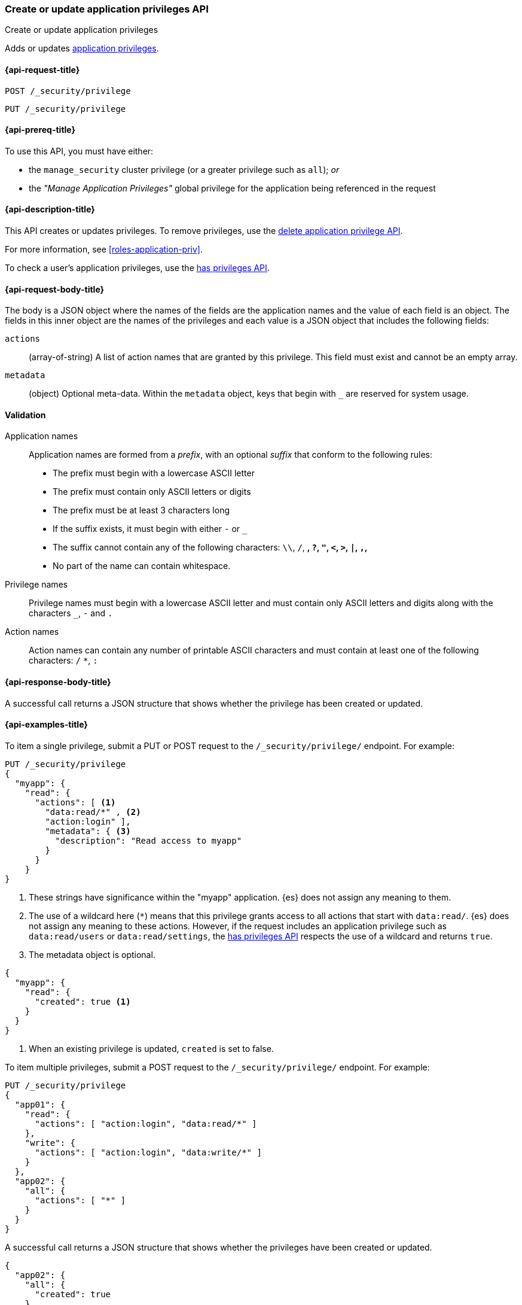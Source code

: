 [role="xpack"]
[[security-api-put-privileges]]
=== Create or update application privileges API
++++
<titleabbrev>Create or update application privileges</titleabbrev>
++++

Adds or updates <<application-privileges,application privileges>>.

[[security-api-put-privileges-request]]
==== {api-request-title}

`POST /_security/privilege` +

`PUT /_security/privilege`


[[security-api-put-privileges-prereqs]]
==== {api-prereq-title}

To use this API, you must have either:

- the `manage_security` cluster privilege (or a greater privilege such as `all`); _or_
- the _"Manage Application Privileges"_ global privilege for the application
being referenced in the request

[[security-api-put-privileges-desc]]
==== {api-description-title}

This API creates or updates privileges. To remove privileges, use the
<<security-api-delete-privilege,delete application privilege API>>.

For more information, see <<roles-application-priv>>.

To check a user's application privileges, use the
<<security-api-has-privileges,has privileges API>>.

[[security-api-put-privileges-request-body]]
==== {api-request-body-title}

The body is a JSON object where the names of the fields are the application
names and the value of each field is an object. The fields in this inner
object are the names of the privileges and each value is a JSON object that
includes the following fields:

`actions`:: (array-of-string) A list of action names that are granted by this
privilege. This field must exist and cannot be an empty array.

`metadata`:: (object) Optional meta-data. Within the `metadata` object, keys
that begin with `_` are reserved for system usage.


[[security-api-app-privileges-validation]]
==== Validation

Application names::
    Application names are formed from a _prefix_, with an optional _suffix_ that
    conform to the following rules:
    * The prefix must begin with a lowercase ASCII letter
    * The prefix must contain only ASCII letters or digits
    * The prefix must be at least 3 characters long
    * If the suffix exists, it must begin with either `-` or `_`
    * The suffix cannot contain any of the following characters:
      `\\`, `/`, `*`, `?`, `"`, `<`, `>`, `|`, `,`, `*`
    * No part of the name can contain whitespace.

Privilege names::
    Privilege names must begin with a lowercase ASCII letter and must contain
    only ASCII letters and digits along with the characters `_`, `-` and `.`

Action names::
    Action names can contain any number of printable ASCII characters and must
    contain at least one of the following characters: `/` `*`, `:`

[[security-api-put-privileges-response-body]]
==== {api-response-body-title}

A successful call returns a JSON structure that shows whether the privilege has
been created or updated.

[[security-api-put-privileges-example]]
==== {api-examples-title}

To item a single privilege, submit a PUT or POST request to the
`/_security/privilege/` endpoint. For example:

[source,console]
--------------------------------------------------
PUT /_security/privilege
{
  "myapp": {
    "read": {
      "actions": [ <1>
        "data:read/*" , <2>
        "action:login" ],
        "metadata": { <3>
          "description": "Read access to myapp"
        }
      }
    }
}
--------------------------------------------------
<1> These strings have significance within the "myapp" application. {es} does not
    assign any meaning to them.
<2> The use of a wildcard here (`*`) means that this privilege grants access to
    all actions that start with `data:read/`. {es} does not assign any meaning
    to these actions. However, if the request includes an application privilege
    such as `data:read/users` or `data:read/settings`, the
    <<security-api-has-privileges,has privileges API>> respects the use of a
    wildcard and returns `true`.
<3> The metadata object is optional.

[source,console-result]
--------------------------------------------------
{
  "myapp": {
    "read": {
      "created": true <1>
    }
  }
}
--------------------------------------------------

<1> When an existing privilege is updated, `created` is set to false.

To item multiple privileges, submit a POST request to the
`/_security/privilege/` endpoint. For example:

[source,console]
--------------------------------------------------
PUT /_security/privilege
{
  "app01": {
    "read": {
      "actions": [ "action:login", "data:read/*" ]
    },
    "write": {
      "actions": [ "action:login", "data:write/*" ]
    }
  },
  "app02": {
    "all": {
      "actions": [ "*" ]
    }
  }
}
--------------------------------------------------

A successful call returns a JSON structure that shows whether the privileges
have been created or updated.

[source,console-result]
--------------------------------------------------
{
  "app02": {
    "all": {
      "created": true
    }
  },
  "app01": {
    "read": {
      "created": true
    },
    "write": {
      "created": true
    }
  }
}
--------------------------------------------------
